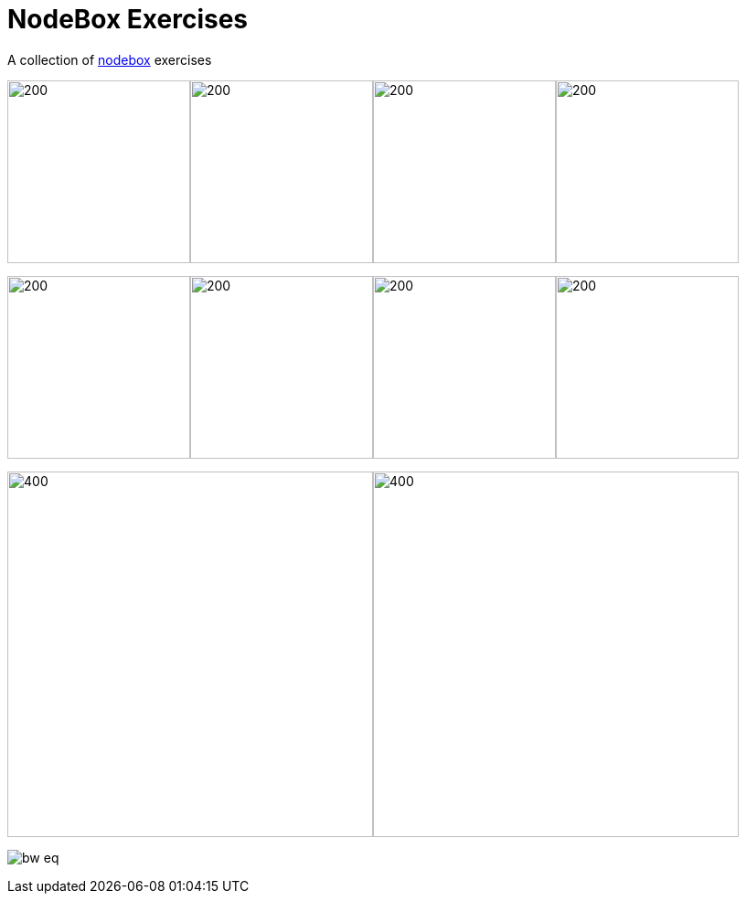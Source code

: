 = NodeBox Exercises

A collection of https://www.nodebox.net/[nodebox] exercises

image:out/spiro5.png[200, 200]image:out/spiro4.png[200, 200]image:out/spiro7.png[200, 200]image:out/spiro3.png[200, 200]

image:out/pattern3.png[200, 200]image:out/pattern5.png[200, 200]image:out/pattern6.png[200, 200]image:out/pattern10.png[200, 200]

image:out/data-viz/slice-of-eq-bw.png[400,400]image:out/data-viz/colored-eq.png[400,400]

image:out/data-viz/bw-eq.png[align="center"]
